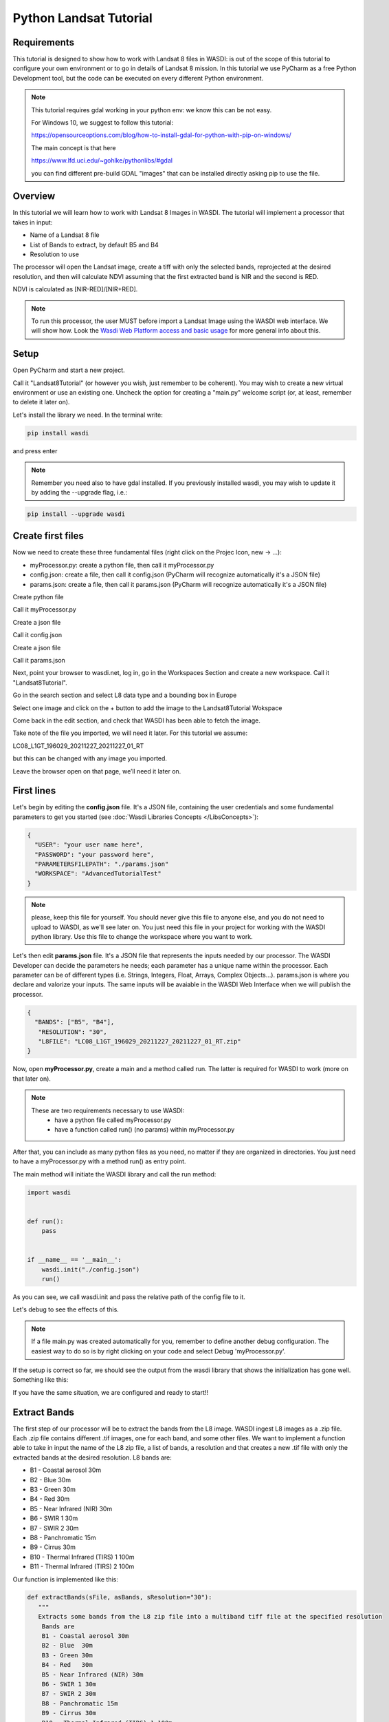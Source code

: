 .. TestReadTheDocs documentation master file, created by
   sphinx-quickstart on Mon Apr 19 16:00:28 2021.
   You can adapt this file completely to your liking, but it should at least
   contain the root `toctree` directive.
.. _PythonLandsatTutorial:

Python Landsat Tutorial
===========================

Requirements
---------------------------
This tutorial is designed to show how to work with Landsat 8 files in WASDI: is out of the scope of this tutorial to configure your own environment or to go in details of Landsat 8 mission.
In this tutorial we use PyCharm as a free Python Development tool, but the code can be executed on every different Python environment.

.. note::
	This tutorial requires gdal working in your python env: we know this can be not easy.

	For Windows 10, we suggest to follow this tutorial:

	https://opensourceoptions.com/blog/how-to-install-gdal-for-python-with-pip-on-windows/

	The main concept is that here

	https://www.lfd.uci.edu/~gohlke/pythonlibs/#gdal

	you can find different pre-build GDAL "images" that can be installed directly asking pip to use the file.

Overview
---------------------------
In this tutorial we will learn how to work with Landsat 8 Images in WASDI. The tutorial will implement a processor that takes in input:

* Name of a Landsat 8 file
* List of Bands to extract, by default B5 and B4
* Resolution to use

The processor will open the Landsat image, create a tiff with only the selected bands, reprojected at the desired resolution, and then will calculate NDVI assuming that the first extracted band is NIR and the second is RED.

NDVI is calculated as [NIR-RED]/[NIR+RED].

.. note::
	To run this processor, the user MUST before import a Landsat Image using the WASDI web interface. We will show how.
	Look the `Wasdi Web Platform access and basic usage <https://wasdi.readthedocs.io/en/latest/WasdiTutorial.html>`_ for more general info about this.


Setup
---------------------------

Open PyCharm and start a new project.

.. image:: _static/python_tutorial_images/openPyCharmAndStartANewProject.png

Call it "Landsat8Tutorial" (or however you wish, just remember to be coherent). You may wish to create a new virtual environment or use an existing one. Uncheck the option for creating a "main.py" welcome script (or, at least, remember to delete it later on).

Let's install the library we need. In the terminal write:

.. code-block:: python 
  
   pip install wasdi
   
and press enter

.. image:: _static/python_tutorial_images/pipInstallWasdi.png

.. note::
	Remember you need also to have gdal installed.
	If you previously installed wasdi, you may wish to update it by adding the --upgrade flag, i.e.:

.. code-block:: python
  
   pip install --upgrade wasdi
   
Create first files
-------------------
Now we need to create these three fundamental files (right click on the Projec Icon, new -> ...):

* myProcessor.py: create a python file, then call it myProcessor.py
* config.json: create a file, then call it config.json (PyCharm will recognize automatically it's a JSON file)
* params.json: create a file, then call it params.json (PyCharm will recognize automatically it's a JSON file)

.. image:: _static/python_tutorial_images/createPythonFile.png

Create python file

.. image:: _static/python_tutorial_images/createMyProcessor_py.png

Call it myProcessor.py

.. image:: _static/python_tutorial_images/createFile.png

Create a json file

.. image:: _static/python_tutorial_images/createConfig_json.png

Call it config.json

Create a json file

.. image:: _static/python_tutorial_images/helloWASDIWorldDebug1.png

Call it params.json

Next, point your browser to wasdi.net, log in, go in the Workspaces Section and create a new workspace. Call it "Landsat8Tutorial".

Go in the search section and select L8 data type and a bounding box in Europe

.. image:: _static/python_l8_tutorial_images/searchL8Image.jpg

Select one image and click on the + button to add the image to the Landsat8Tutorial Wokspace

.. image:: _static/python_l8_tutorial_images/addToWS.jpg

Come back in the edit section, and check that WASDI has been able to fetch the image.

.. image:: _static/python_l8_tutorial_images/imageInWorkspace.jpg

Take note of the file you imported, we will need it later. For this tutorial we assume:

LC08_L1GT_196029_20211227_20211227_01_RT

but this can be changed with any image you imported.

Leave the browser open on that page, we’ll need it later on.

First lines
----------------------
Let's begin by editing the **config.json** file. It's a JSON file, containing the user credentials and some fundamental parameters to get you started (see :doc:`Wasdi Libraries Concepts </LibsConcepts>`):

.. code-block::

    {
      "USER": "your user name here",
      "PASSWORD": "your password here",
      "PARAMETERSFILEPATH": "./params.json"
      "WORKSPACE": "AdvancedTutorialTest"
    }
 
.. note::
	please, keep this file for yourself. You should never give this file to anyone else, and you do not need to upload to WASDI, as we'll see later on. You just need this file in your project for working with the WASDI python library.
	Use this file to change the workspace where you want to work.

Let's then edit **params.json** file. It's a JSON file that represents the inputs needed by our processor. The WASDI Developer can decide the parameters he needs; each parameter has a unique name within the processor. Each parameter can be of different types (i.e. Strings, Integers, Float, Arrays, Complex Objects...).
params.json is where you declare and valorize your inputs. The same inputs will be avaiable in the WASDI Web Interface when we will publish the processor.

.. code-block::

    {
      "BANDS": ["B5", "B4"],
       "RESOLUTION": "30",
       "L8FILE": "LC08_L1GT_196029_20211227_20211227_01_RT.zip"
    }

Now, open **myProcessor.py**, create a main and a method called run. The latter is required for WASDI to work (more on that later on).

.. note::
	These are two requirements necessary to use WASDI:
		* have a python file called myProcessor.py
		* have a function called run() (no params) within myProcessor.py

After that, you can include as many python files as you need, no matter if they are organized in directories. You just need to have a myProcessor.py with a method run() as entry point.

The main method will initiate the WASDI library and call the run method:

.. code-block:: python

   import wasdi
   
   
   def run():
       pass
   
   
   if __name__ == '__main__':
       wasdi.init("./config.json")
       run()
	   
As you can see, we call wasdi.init and pass the relative path of the config file to it.

.. image:: _static/python_tutorial_images/wasdi_init.png

Let's debug to see the effects of this. 

.. note::
	If a file main.py was created automatically for you, remember to define another debug configuration. The easiest way to do so is by right clicking on your code and select Debug 'myProcessor.py'.

.. image:: _static/python_tutorial_images/helloWASDIWorldDebug0.png

If the setup is correct so far, we should see the output from the wasdi library that shows the initialization has gone well. Something like this:

.. code-block:: python
    [INFO] _loadParams: wasdi could not load param file. That is fine, you can still load it later, don't worry
    [INFO] waspy.init: returned session is: 0d3f3ef1-f4c3-4202-9015-6ca17fc21cc7
    [INFO] waspy.init: WASPY successfully initiated :-)
    [INFO] waspy.printStatus: user: username@email.address
    [INFO] waspy.printStatus: password: ***********
    [INFO] waspy.printStatus: session id: 0d3f3ef1-f4c3-4202-9015-6ca17fc21cc7
    [INFO] waspy.printStatus: active workspace: 4f541d2c-4b29-445b-9869-9c8d185932ce
    [INFO] waspy.printStatus: workspace owner: username@email.address
    [INFO] waspy.printStatus: parameters file path: [...]/params.json
    [INFO] waspy.printStatus: base path: C:\Users\username\.wasdi\
    [INFO] waspy.printStatus: download active: True
    [INFO] waspy.printStatus: upload active: True
    [INFO] waspy.printStatus: verbose: True
    [INFO] waspy.printStatus: param dict: {'BANDS': ['B5', 'B4'], 'RESOLUTION': '30', 'L8FILE': 'LC08_L1GT_196029_20211227_20211227_01_RT.zip'}
    [INFO] waspy.printStatus: proc id:
    [INFO] waspy.printStatus: base url: http://www.wasdi.net/wasdiwebserver/rest
    [INFO] waspy.printStatus: is on server: False
    [INFO] waspy.printStatus: workspace base url: http://www.wasdi.net/wasdiwebserver/rest
    [INFO] waspy.printStatus: session is valid :-)

If you have the same situation, we are configured and ready to start!!

Extract Bands
-----------------
The first step of our processor will be to extract the bands from the L8 image.
WASDI ingest L8 images as a .zip file. Each .zip file contains different .tif images, one for each band, and some other files.
We want to implement a function able to take in input the name of the L8 zip file, a list of bands,  a resolution and that creates a new .tif file with only the extracted bands at the desired resolution.
L8 bands are:

* B1 - Coastal aerosol 30m
* B2 - Blue	30m
* B3 - Green	30m
* B4 - Red	30m
* B5 - Near Infrared (NIR) 30m
* B6 - SWIR 1 30m
* B7 - SWIR 2 30m
* B8 - Panchromatic 15m
* B9 - Cirrus 30m
* B10 - Thermal Infrared (TIRS) 1 100m
* B11 - Thermal Infrared (TIRS) 2 100m

Our function is implemented like this:

.. code-block:: python

 def extractBands(sFile, asBands, sResolution="30"):
    """
    Extracts some bands from the L8 zip file into a multiband tiff file at the specified resolution
     Bands are
     B1 - Coastal aerosol 30m
     B2 - Blue	30m
     B3 - Green	30m
     B4 - Red	30m
     B5 - Near Infrared (NIR) 30m
     B6 - SWIR 1 30m
     B7 - SWIR 2 30m
     B8 - Panchromatic 15m
     B9 - Cirrus 30m
     B10 - Thermal Infrared (TIRS) 1 100m
     B11 - Thermal Infrared (TIRS) 2 100m

     :param sFile: name of the Landsat 8 file
     :param asBands: array of string with the names of the bands to extract
     :param sResolution: resolution as a string is in meteres
     :return Returns the name of the new tiff file
    """

    # Output File Name that will be returned
    sOutputTiffFile = ""

    try:
        # Prepare the name a .vrt file that will be used to extract bands from the zip
        sOutputVrtFile = sFile.replace(".zip", ".vrt")
        # Prepare the name of the ouptut tif file
        sOutputTiffFile = sFile.replace(".zip", ".tif")

        # Get the Local Path of the input Landsat file
        sLocalFilePath = wasdi.getPath(sFile)

        # Get the path of the output files
        sOutputVrtPath = wasdi.getPath(sOutputVrtFile)
        sOutputTiffPath = wasdi.getPath(sOutputTiffFile)

        # Prepare an array of bands called BXX.TIF
        asBandsTiff = [b + '.TIF' for b in asBands]

        # Open the zip file
        with zipfile.ZipFile(sLocalFilePath, 'r') as zf:
            # Get all the files in the zip
            asZipNameList = zf.namelist()
            # Take from the files in the zip, the ones that match the BXX.TIF naming schema we are searching
            asBandsL8 = [name for name in asZipNameList for band in asBandsTiff if band in name]

            # Create the zip path of the files we want to extract
            asBandsZip = ['/vsizip/' + sLocalFilePath + '/' + band for band in asBandsL8]

            # Create an array that has the names of the files to extract in the order required by the asBands array in input
            asOrderedZipBands = []

            for sBand in asBands:
                for sZipBand in asBandsZip:
                    if sBand in sZipBand:
                        asOrderedZipBands.append(sZipBand)
                        break

            # Let gdal build a virtual file with our bands
            gdal.BuildVRT(sOutputVrtPath, asOrderedZipBands, separate=True)

            # Convert the vrt in tif with option  -tr sResolution sResolution to have all bands at the same res (ie -tr 30 30 to have at 30 meters)
            gdal.Translate(sOutputTiffPath, sOutputVrtPath, options="-tr " + sResolution + " " + sResolution)

            # we can remove the vrt file
            os.remove(sOutputVrtPath)
    except Exception as oEx:
        wasdi.wasdiLog("extractBands EXCEPTION")
        wasdi.wasdiLog(repr(oEx))
        wasdi.wasdiLog(traceback.format_exc())
    except:
        wasdi.wasdiLog("extractBands generic EXCEPTION")

    # Return the output file name
    return sOutputTiffFile


Compute NDVI
-----------------

The second step is to compute the NDVI starting for our extracted Tif file.
To compute NDVI we need to access the NIR and RED bands and compute the formula:
NDVI = NIR-RED/NIR+RED

.. code-block:: python

   def computeNDVI(sTiffFile, sNDVIOutputFile):
       """
       Compute ndvi assuming that in sTiffPath there is as band 1 NIR and band 2 RED
       :param sTiffFile: name of the input tiff file
       :param sNDVIOutputFile: name of the ouput file with ndvi
       :return: full path of sNDVIOutputFile
       """

       # Open the tiff file: we assume it has two bands
       oDataset = gdal.Open(wasdi.getPath(sTiffFile))

       if not oDataset:
           wasdi.wasdiLog("Impossible to get Dataset from " + sTiffFile)
           return ""

       # Get the dimension of the bands in input
       [iCols, iRows] = oDataset.GetRasterBand(1).ReadAsArray().shape
       # Create gdal GeoTiff driver
       oDriver = gdal.GetDriverByName("GTiff")
       # Create a new Ouput file, same dimension of the input, compressed and with type float32.
       oOutDataFile = oDriver.Create(wasdi.getPath(sNDVIOutputFile), iRows, iCols, 1, gdal.GDT_Float32, ['COMPRESS=LZW', 'BIGTIFF=YES'])

       # set to the output same geotransform as input
       oOutDataFile.SetGeoTransform(oDataset.GetGeoTransform())
       # set to the output same projection as input
       oOutDataFile.SetProjection(oDataset.GetProjection())

       # We assume NIR = band1, RED = band2
       oNIR = oDataset.GetRasterBand(1)
       oRED = oDataset.GetRasterBand(2)

       # Convert the band values in a numpy array
       adNIRBandArray = numpy.array(oNIR.ReadAsArray())
       adREDBandArray = numpy.array(oRED.ReadAsArray())
       # Force data to be float
       adNIRBandArray = adNIRBandArray.astype(float)
       adREDBandArray = adREDBandArray.astype(float)
       # Compute NDVI formula, where is not nan
       adNDVIBandArray = numpy.where((adNIRBandArray + adREDBandArray!=0), (adNIRBandArray-adREDBandArray)/(adNIRBandArray+adREDBandArray), 0)

       # Write the new calulated NDVI to ouput file band 1
       oOutDataFile.GetRasterBand(1).WriteArray(adNDVIBandArray)
       # We assume 0 as no data
       oOutDataFile.GetRasterBand(1).SetNoDataValue(0)

       # saves to disk!!
       oOutDataFile.FlushCache()
       wasdi.wasdiLog("Saved " + sNDVIOutputFile)

       # Clean memory
       oNIR = None
       oRED = None

       # Return the name of our NDVI create file
       return sNDVIOutputFile

This tutorial shows an NDVI as a sample, but is clear that with this technique you can manipulate L8 data to fit your needs.

Main Function
-----------------
Now the main operations are ready, we just need to put it all togheter.

.. code-block:: python

   def run():
       wasdi.wasdiLog("Landsat tutorial v.1.0")

       # Read from params the bands we want to extract and the resolution
       asBands = wasdi.getParameter("BANDS", ["B5", "B4"])
       sResolution = wasdi.getParameter("RESOLUTION", "30")
       sL8File = wasdi.getParameter("L8FILE", "LC08_L1GT_196029_20211227_20211227_01_RT.zip")

       # Call extract bands
       sTiffFile = extractBands(sL8File, asBands, sResolution)

       # Prepare the output NDVI name
       sNDVIFile = sTiffFile.replace(".tif", "_NDVI.tif")

       # Call compute NDVI
       computeNDVI(sTiffFile, sNDVIFile)

       # Add the file to the WASDI workspace
       wasdi.addFileToWASDI(sNDVIFile, "NDVI")

You can now test your processor.
Remember that, at the first time you will debug it locally, WASDI will take some time to download for you the L8 file you are using. All is done automatically and only once, when needed.

In the same way, when you add the file to WASDI, the lib will updload for your result to the cloud:

.. code-block:: python

   [INFO] waspy._internalAddFileToWASDI( LC08_L1GT_196029_20211227_20211227_01_RT_NDVI.tif, False )
   [INFO] waspy._internalAddFileToWASDI: remote file is missing, uploading
   upload LC08_L1GT_196029_20211227_20211227_01_RT_NDVI.tif
   uploadFile: uploading file to wasdi...
   uploadFile: upload complete :-)
   [INFO] waspy._internalAddFileToWASDI: file uploaded, keep on working!
   [INFO] Running Locally, will not update status on server


Now that the core of our processor is done, lets make it a little bit more WASDI-integrated.
We want to give some feedback to the user while the app is runnig and we do this using:

* wasdi.wasdiLog: locally just a print to console, when on the server, it sends the logs to the web user interface
* wasdi.updateProgressPerc: when on the server, updates the progress bar of the processor
* wasdi.setPayload: allows to save a user-defined object associated to the processor run

.. code-block:: python

   def run():
       wasdi.wasdiLog("Landsat tutorial v.1.0")

       # Read from params the bands we want to extract and the resolution
       asBands = wasdi.getParameter("BANDS", ["B5", "B4"])
       sResolution = wasdi.getParameter("RESOLUTION", "30")
       sL8File = wasdi.getParameter("L8FILE", "LC08_L1GT_196029_20211227_20211227_01_RT.zip")

       wasdi.wasdiLog("Calling extract bands")
       # Call extract bands
       sTiffFile = extractBands(sL8File, asBands, sResolution)

       wasdi.updateProgressPerc(30)
       wasdi.wasdiLog("Calculating NDVI")

       # Prepare the output NDVI name
       sNDVIFile = sTiffFile.replace(".tif", "_NDVI.tif")

       # Call compute NDVI
       computeNDVI(sTiffFile, sNDVIFile)
       wasdi.updateProgressPerc(80)

       wasdi.wasdiLog("Adding " + sNDVIFile + " to the workspace")
       # Add the file to the WASDI workspace
       wasdi.addFileToWASDI(sNDVIFile, "NDVI")

       # Create the payload object
       aoPayload = {}
       # Save the inputs that we received
       aoPayload["inputs"] = wasdi.getParametersDict()
       # Save the output we created
       aoPayload["output"] = sNDVIFile
       # Save the payload
       wasdi.setPayload(aoPayload)

       # Close the process setting the status to DONE
       wasdi.updateStatus("DONE", 100)

Welcome to Space, Have fun!

